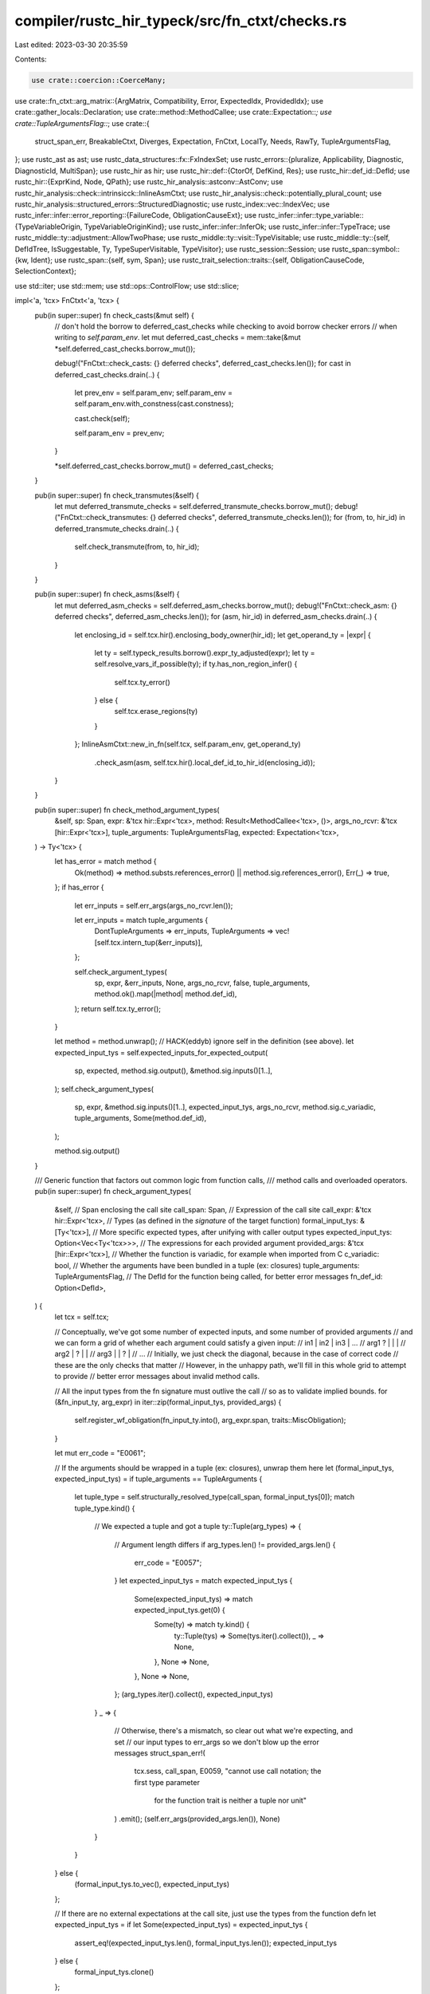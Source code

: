 compiler/rustc_hir_typeck/src/fn_ctxt/checks.rs
===============================================

Last edited: 2023-03-30 20:35:59

Contents:

.. code-block:: rs

    use crate::coercion::CoerceMany;
use crate::fn_ctxt::arg_matrix::{ArgMatrix, Compatibility, Error, ExpectedIdx, ProvidedIdx};
use crate::gather_locals::Declaration;
use crate::method::MethodCallee;
use crate::Expectation::*;
use crate::TupleArgumentsFlag::*;
use crate::{
    struct_span_err, BreakableCtxt, Diverges, Expectation, FnCtxt, LocalTy, Needs, RawTy,
    TupleArgumentsFlag,
};
use rustc_ast as ast;
use rustc_data_structures::fx::FxIndexSet;
use rustc_errors::{pluralize, Applicability, Diagnostic, DiagnosticId, MultiSpan};
use rustc_hir as hir;
use rustc_hir::def::{CtorOf, DefKind, Res};
use rustc_hir::def_id::DefId;
use rustc_hir::{ExprKind, Node, QPath};
use rustc_hir_analysis::astconv::AstConv;
use rustc_hir_analysis::check::intrinsicck::InlineAsmCtxt;
use rustc_hir_analysis::check::potentially_plural_count;
use rustc_hir_analysis::structured_errors::StructuredDiagnostic;
use rustc_index::vec::IndexVec;
use rustc_infer::infer::error_reporting::{FailureCode, ObligationCauseExt};
use rustc_infer::infer::type_variable::{TypeVariableOrigin, TypeVariableOriginKind};
use rustc_infer::infer::InferOk;
use rustc_infer::infer::TypeTrace;
use rustc_middle::ty::adjustment::AllowTwoPhase;
use rustc_middle::ty::visit::TypeVisitable;
use rustc_middle::ty::{self, DefIdTree, IsSuggestable, Ty, TypeSuperVisitable, TypeVisitor};
use rustc_session::Session;
use rustc_span::symbol::{kw, Ident};
use rustc_span::{self, sym, Span};
use rustc_trait_selection::traits::{self, ObligationCauseCode, SelectionContext};

use std::iter;
use std::mem;
use std::ops::ControlFlow;
use std::slice;

impl<'a, 'tcx> FnCtxt<'a, 'tcx> {
    pub(in super::super) fn check_casts(&mut self) {
        // don't hold the borrow to deferred_cast_checks while checking to avoid borrow checker errors
        // when writing to `self.param_env`.
        let mut deferred_cast_checks = mem::take(&mut *self.deferred_cast_checks.borrow_mut());

        debug!("FnCtxt::check_casts: {} deferred checks", deferred_cast_checks.len());
        for cast in deferred_cast_checks.drain(..) {
            let prev_env = self.param_env;
            self.param_env = self.param_env.with_constness(cast.constness);

            cast.check(self);

            self.param_env = prev_env;
        }

        *self.deferred_cast_checks.borrow_mut() = deferred_cast_checks;
    }

    pub(in super::super) fn check_transmutes(&self) {
        let mut deferred_transmute_checks = self.deferred_transmute_checks.borrow_mut();
        debug!("FnCtxt::check_transmutes: {} deferred checks", deferred_transmute_checks.len());
        for (from, to, hir_id) in deferred_transmute_checks.drain(..) {
            self.check_transmute(from, to, hir_id);
        }
    }

    pub(in super::super) fn check_asms(&self) {
        let mut deferred_asm_checks = self.deferred_asm_checks.borrow_mut();
        debug!("FnCtxt::check_asm: {} deferred checks", deferred_asm_checks.len());
        for (asm, hir_id) in deferred_asm_checks.drain(..) {
            let enclosing_id = self.tcx.hir().enclosing_body_owner(hir_id);
            let get_operand_ty = |expr| {
                let ty = self.typeck_results.borrow().expr_ty_adjusted(expr);
                let ty = self.resolve_vars_if_possible(ty);
                if ty.has_non_region_infer() {
                    self.tcx.ty_error()
                } else {
                    self.tcx.erase_regions(ty)
                }
            };
            InlineAsmCtxt::new_in_fn(self.tcx, self.param_env, get_operand_ty)
                .check_asm(asm, self.tcx.hir().local_def_id_to_hir_id(enclosing_id));
        }
    }

    pub(in super::super) fn check_method_argument_types(
        &self,
        sp: Span,
        expr: &'tcx hir::Expr<'tcx>,
        method: Result<MethodCallee<'tcx>, ()>,
        args_no_rcvr: &'tcx [hir::Expr<'tcx>],
        tuple_arguments: TupleArgumentsFlag,
        expected: Expectation<'tcx>,
    ) -> Ty<'tcx> {
        let has_error = match method {
            Ok(method) => method.substs.references_error() || method.sig.references_error(),
            Err(_) => true,
        };
        if has_error {
            let err_inputs = self.err_args(args_no_rcvr.len());

            let err_inputs = match tuple_arguments {
                DontTupleArguments => err_inputs,
                TupleArguments => vec![self.tcx.intern_tup(&err_inputs)],
            };

            self.check_argument_types(
                sp,
                expr,
                &err_inputs,
                None,
                args_no_rcvr,
                false,
                tuple_arguments,
                method.ok().map(|method| method.def_id),
            );
            return self.tcx.ty_error();
        }

        let method = method.unwrap();
        // HACK(eddyb) ignore self in the definition (see above).
        let expected_input_tys = self.expected_inputs_for_expected_output(
            sp,
            expected,
            method.sig.output(),
            &method.sig.inputs()[1..],
        );
        self.check_argument_types(
            sp,
            expr,
            &method.sig.inputs()[1..],
            expected_input_tys,
            args_no_rcvr,
            method.sig.c_variadic,
            tuple_arguments,
            Some(method.def_id),
        );

        method.sig.output()
    }

    /// Generic function that factors out common logic from function calls,
    /// method calls and overloaded operators.
    pub(in super::super) fn check_argument_types(
        &self,
        // Span enclosing the call site
        call_span: Span,
        // Expression of the call site
        call_expr: &'tcx hir::Expr<'tcx>,
        // Types (as defined in the *signature* of the target function)
        formal_input_tys: &[Ty<'tcx>],
        // More specific expected types, after unifying with caller output types
        expected_input_tys: Option<Vec<Ty<'tcx>>>,
        // The expressions for each provided argument
        provided_args: &'tcx [hir::Expr<'tcx>],
        // Whether the function is variadic, for example when imported from C
        c_variadic: bool,
        // Whether the arguments have been bundled in a tuple (ex: closures)
        tuple_arguments: TupleArgumentsFlag,
        // The DefId for the function being called, for better error messages
        fn_def_id: Option<DefId>,
    ) {
        let tcx = self.tcx;

        // Conceptually, we've got some number of expected inputs, and some number of provided arguments
        // and we can form a grid of whether each argument could satisfy a given input:
        //      in1 | in2 | in3 | ...
        // arg1  ?  |     |     |
        // arg2     |  ?  |     |
        // arg3     |     |  ?  |
        // ...
        // Initially, we just check the diagonal, because in the case of correct code
        // these are the only checks that matter
        // However, in the unhappy path, we'll fill in this whole grid to attempt to provide
        // better error messages about invalid method calls.

        // All the input types from the fn signature must outlive the call
        // so as to validate implied bounds.
        for (&fn_input_ty, arg_expr) in iter::zip(formal_input_tys, provided_args) {
            self.register_wf_obligation(fn_input_ty.into(), arg_expr.span, traits::MiscObligation);
        }

        let mut err_code = "E0061";

        // If the arguments should be wrapped in a tuple (ex: closures), unwrap them here
        let (formal_input_tys, expected_input_tys) = if tuple_arguments == TupleArguments {
            let tuple_type = self.structurally_resolved_type(call_span, formal_input_tys[0]);
            match tuple_type.kind() {
                // We expected a tuple and got a tuple
                ty::Tuple(arg_types) => {
                    // Argument length differs
                    if arg_types.len() != provided_args.len() {
                        err_code = "E0057";
                    }
                    let expected_input_tys = match expected_input_tys {
                        Some(expected_input_tys) => match expected_input_tys.get(0) {
                            Some(ty) => match ty.kind() {
                                ty::Tuple(tys) => Some(tys.iter().collect()),
                                _ => None,
                            },
                            None => None,
                        },
                        None => None,
                    };
                    (arg_types.iter().collect(), expected_input_tys)
                }
                _ => {
                    // Otherwise, there's a mismatch, so clear out what we're expecting, and set
                    // our input types to err_args so we don't blow up the error messages
                    struct_span_err!(
                        tcx.sess,
                        call_span,
                        E0059,
                        "cannot use call notation; the first type parameter \
                         for the function trait is neither a tuple nor unit"
                    )
                    .emit();
                    (self.err_args(provided_args.len()), None)
                }
            }
        } else {
            (formal_input_tys.to_vec(), expected_input_tys)
        };

        // If there are no external expectations at the call site, just use the types from the function defn
        let expected_input_tys = if let Some(expected_input_tys) = expected_input_tys {
            assert_eq!(expected_input_tys.len(), formal_input_tys.len());
            expected_input_tys
        } else {
            formal_input_tys.clone()
        };

        let minimum_input_count = expected_input_tys.len();
        let provided_arg_count = provided_args.len();

        let is_const_eval_select = matches!(fn_def_id, Some(def_id) if
            self.tcx.def_kind(def_id) == hir::def::DefKind::Fn
            && self.tcx.is_intrinsic(def_id)
            && self.tcx.item_name(def_id) == sym::const_eval_select);

        // We introduce a helper function to demand that a given argument satisfy a given input
        // This is more complicated than just checking type equality, as arguments could be coerced
        // This version writes those types back so further type checking uses the narrowed types
        let demand_compatible = |idx| {
            let formal_input_ty: Ty<'tcx> = formal_input_tys[idx];
            let expected_input_ty: Ty<'tcx> = expected_input_tys[idx];
            let provided_arg = &provided_args[idx];

            debug!("checking argument {}: {:?} = {:?}", idx, provided_arg, formal_input_ty);

            // We're on the happy path here, so we'll do a more involved check and write back types
            // To check compatibility, we'll do 3 things:
            // 1. Unify the provided argument with the expected type
            let expectation = Expectation::rvalue_hint(self, expected_input_ty);

            let checked_ty = self.check_expr_with_expectation(provided_arg, expectation);

            // 2. Coerce to the most detailed type that could be coerced
            //    to, which is `expected_ty` if `rvalue_hint` returns an
            //    `ExpectHasType(expected_ty)`, or the `formal_ty` otherwise.
            let coerced_ty = expectation.only_has_type(self).unwrap_or(formal_input_ty);

            // Cause selection errors caused by resolving a single argument to point at the
            // argument and not the call. This lets us customize the span pointed to in the
            // fulfillment error to be more accurate.
            let coerced_ty = self.resolve_vars_with_obligations(coerced_ty);

            let coerce_error = self
                .try_coerce(provided_arg, checked_ty, coerced_ty, AllowTwoPhase::Yes, None)
                .err();

            if coerce_error.is_some() {
                return Compatibility::Incompatible(coerce_error);
            }

            // Check that second and third argument of `const_eval_select` must be `FnDef`, and additionally that
            // the second argument must be `const fn`. The first argument must be a tuple, but this is already expressed
            // in the function signature (`F: FnOnce<ARG>`), so I did not bother to add another check here.
            //
            // This check is here because there is currently no way to express a trait bound for `FnDef` types only.
            if is_const_eval_select && (1..=2).contains(&idx) {
                if let ty::FnDef(def_id, _) = checked_ty.kind() {
                    if idx == 1 && !self.tcx.is_const_fn_raw(*def_id) {
                        self.tcx
                            .sess
                            .struct_span_err(provided_arg.span, "this argument must be a `const fn`")
                            .help("consult the documentation on `const_eval_select` for more information")
                            .emit();
                    }
                } else {
                    self.tcx
                        .sess
                        .struct_span_err(provided_arg.span, "this argument must be a function item")
                        .note(format!("expected a function item, found {checked_ty}"))
                        .help(
                            "consult the documentation on `const_eval_select` for more information",
                        )
                        .emit();
                }
            }

            // 3. Check if the formal type is a supertype of the checked one
            //    and register any such obligations for future type checks
            let supertype_error = self
                .at(&self.misc(provided_arg.span), self.param_env)
                .sup(formal_input_ty, coerced_ty);
            let subtyping_error = match supertype_error {
                Ok(InferOk { obligations, value: () }) => {
                    self.register_predicates(obligations);
                    None
                }
                Err(err) => Some(err),
            };

            // If neither check failed, the types are compatible
            match subtyping_error {
                None => Compatibility::Compatible,
                Some(_) => Compatibility::Incompatible(subtyping_error),
            }
        };

        // To start, we only care "along the diagonal", where we expect every
        // provided arg to be in the right spot
        let mut compatibility_diagonal =
            vec![Compatibility::Incompatible(None); provided_args.len()];

        // Keep track of whether we *could possibly* be satisfied, i.e. whether we're on the happy path
        // if the wrong number of arguments were supplied, we CAN'T be satisfied,
        // and if we're c_variadic, the supplied arguments must be >= the minimum count from the function
        // otherwise, they need to be identical, because rust doesn't currently support variadic functions
        let mut call_appears_satisfied = if c_variadic {
            provided_arg_count >= minimum_input_count
        } else {
            provided_arg_count == minimum_input_count
        };

        // Check the arguments.
        // We do this in a pretty awful way: first we type-check any arguments
        // that are not closures, then we type-check the closures. This is so
        // that we have more information about the types of arguments when we
        // type-check the functions. This isn't really the right way to do this.
        for check_closures in [false, true] {
            // More awful hacks: before we check argument types, try to do
            // an "opportunistic" trait resolution of any trait bounds on
            // the call. This helps coercions.
            if check_closures {
                self.select_obligations_where_possible(|_| {})
            }

            // Check each argument, to satisfy the input it was provided for
            // Visually, we're traveling down the diagonal of the compatibility matrix
            for (idx, arg) in provided_args.iter().enumerate() {
                // Warn only for the first loop (the "no closures" one).
                // Closure arguments themselves can't be diverging, but
                // a previous argument can, e.g., `foo(panic!(), || {})`.
                if !check_closures {
                    self.warn_if_unreachable(arg.hir_id, arg.span, "expression");
                }

                // For C-variadic functions, we don't have a declared type for all of
                // the arguments hence we only do our usual type checking with
                // the arguments who's types we do know. However, we *can* check
                // for unreachable expressions (see above).
                // FIXME: unreachable warning current isn't emitted
                if idx >= minimum_input_count {
                    continue;
                }

                let is_closure = matches!(arg.kind, ExprKind::Closure { .. });
                if is_closure != check_closures {
                    continue;
                }

                let compatible = demand_compatible(idx);
                let is_compatible = matches!(compatible, Compatibility::Compatible);
                compatibility_diagonal[idx] = compatible;

                if !is_compatible {
                    call_appears_satisfied = false;
                }
            }
        }

        if c_variadic && provided_arg_count < minimum_input_count {
            err_code = "E0060";
        }

        for arg in provided_args.iter().skip(minimum_input_count) {
            // Make sure we've checked this expr at least once.
            let arg_ty = self.check_expr(&arg);

            // If the function is c-style variadic, we skipped a bunch of arguments
            // so we need to check those, and write out the types
            // Ideally this would be folded into the above, for uniform style
            // but c-variadic is already a corner case
            if c_variadic {
                fn variadic_error<'tcx>(
                    sess: &'tcx Session,
                    span: Span,
                    ty: Ty<'tcx>,
                    cast_ty: &str,
                ) {
                    use rustc_hir_analysis::structured_errors::MissingCastForVariadicArg;

                    MissingCastForVariadicArg { sess, span, ty, cast_ty }.diagnostic().emit();
                }

                // There are a few types which get autopromoted when passed via varargs
                // in C but we just error out instead and require explicit casts.
                let arg_ty = self.structurally_resolved_type(arg.span, arg_ty);
                match arg_ty.kind() {
                    ty::Float(ty::FloatTy::F32) => {
                        variadic_error(tcx.sess, arg.span, arg_ty, "c_double");
                    }
                    ty::Int(ty::IntTy::I8 | ty::IntTy::I16) | ty::Bool => {
                        variadic_error(tcx.sess, arg.span, arg_ty, "c_int");
                    }
                    ty::Uint(ty::UintTy::U8 | ty::UintTy::U16) => {
                        variadic_error(tcx.sess, arg.span, arg_ty, "c_uint");
                    }
                    ty::FnDef(..) => {
                        let ptr_ty = self.tcx.mk_fn_ptr(arg_ty.fn_sig(self.tcx));
                        let ptr_ty = self.resolve_vars_if_possible(ptr_ty);
                        variadic_error(tcx.sess, arg.span, arg_ty, &ptr_ty.to_string());
                    }
                    _ => {}
                }
            }
        }

        if !call_appears_satisfied {
            let compatibility_diagonal = IndexVec::from_raw(compatibility_diagonal);
            let provided_args = IndexVec::from_iter(provided_args.iter().take(if c_variadic {
                minimum_input_count
            } else {
                provided_arg_count
            }));
            debug_assert_eq!(
                formal_input_tys.len(),
                expected_input_tys.len(),
                "expected formal_input_tys to be the same size as expected_input_tys"
            );
            let formal_and_expected_inputs = IndexVec::from_iter(
                formal_input_tys
                    .iter()
                    .copied()
                    .zip(expected_input_tys.iter().copied())
                    .map(|vars| self.resolve_vars_if_possible(vars)),
            );

            self.report_arg_errors(
                compatibility_diagonal,
                formal_and_expected_inputs,
                provided_args,
                c_variadic,
                err_code,
                fn_def_id,
                call_span,
                call_expr,
            );
        }
    }

    fn report_arg_errors(
        &self,
        compatibility_diagonal: IndexVec<ProvidedIdx, Compatibility<'tcx>>,
        formal_and_expected_inputs: IndexVec<ExpectedIdx, (Ty<'tcx>, Ty<'tcx>)>,
        provided_args: IndexVec<ProvidedIdx, &'tcx hir::Expr<'tcx>>,
        c_variadic: bool,
        err_code: &str,
        fn_def_id: Option<DefId>,
        call_span: Span,
        call_expr: &hir::Expr<'tcx>,
    ) {
        // Next, let's construct the error
        let (error_span, full_call_span, call_name, is_method) = match &call_expr.kind {
            hir::ExprKind::Call(
                hir::Expr { hir_id, span, kind: hir::ExprKind::Path(qpath), .. },
                _,
            ) => {
                if let Res::Def(DefKind::Ctor(of, _), _) =
                    self.typeck_results.borrow().qpath_res(qpath, *hir_id)
                {
                    let name = match of {
                        CtorOf::Struct => "struct",
                        CtorOf::Variant => "enum variant",
                    };
                    (call_span, *span, name, false)
                } else {
                    (call_span, *span, "function", false)
                }
            }
            hir::ExprKind::Call(hir::Expr { span, .. }, _) => (call_span, *span, "function", false),
            hir::ExprKind::MethodCall(path_segment, _, _, span) => {
                let ident_span = path_segment.ident.span;
                let ident_span = if let Some(args) = path_segment.args {
                    ident_span.with_hi(args.span_ext.hi())
                } else {
                    ident_span
                };
                (*span, ident_span, "method", true)
            }
            k => span_bug!(call_span, "checking argument types on a non-call: `{:?}`", k),
        };
        let args_span = error_span.trim_start(full_call_span).unwrap_or(error_span);

        // Don't print if it has error types or is just plain `_`
        fn has_error_or_infer<'tcx>(tys: impl IntoIterator<Item = Ty<'tcx>>) -> bool {
            tys.into_iter().any(|ty| ty.references_error() || ty.is_ty_var())
        }

        let tcx = self.tcx;
        // FIXME: taint after emitting errors and pass through an `ErrorGuaranteed`
        self.set_tainted_by_errors(
            tcx.sess.delay_span_bug(call_span, "no errors reported for args"),
        );

        // Get the argument span in the context of the call span so that
        // suggestions and labels are (more) correct when an arg is a
        // macro invocation.
        let normalize_span = |span: Span| -> Span {
            let normalized_span = span.find_ancestor_inside(error_span).unwrap_or(span);
            // Sometimes macros mess up the spans, so do not normalize the
            // arg span to equal the error span, because that's less useful
            // than pointing out the arg expr in the wrong context.
            if normalized_span.source_equal(error_span) { span } else { normalized_span }
        };

        // Precompute the provided types and spans, since that's all we typically need for below
        let provided_arg_tys: IndexVec<ProvidedIdx, (Ty<'tcx>, Span)> = provided_args
            .iter()
            .map(|expr| {
                let ty = self
                    .typeck_results
                    .borrow()
                    .expr_ty_adjusted_opt(*expr)
                    .unwrap_or_else(|| tcx.ty_error());
                (self.resolve_vars_if_possible(ty), normalize_span(expr.span))
            })
            .collect();
        let callee_expr = match &call_expr.peel_blocks().kind {
            hir::ExprKind::Call(callee, _) => Some(*callee),
            hir::ExprKind::MethodCall(_, receiver, ..) => {
                if let Some((DefKind::AssocFn, def_id)) =
                    self.typeck_results.borrow().type_dependent_def(call_expr.hir_id)
                    && let Some(assoc) = tcx.opt_associated_item(def_id)
                    && assoc.fn_has_self_parameter
                {
                    Some(*receiver)
                } else {
                    None
                }
            }
            _ => None,
        };
        let callee_ty = callee_expr
            .and_then(|callee_expr| self.typeck_results.borrow().expr_ty_adjusted_opt(callee_expr));

        // A "softer" version of the `demand_compatible`, which checks types without persisting them,
        // and treats error types differently
        // This will allow us to "probe" for other argument orders that would likely have been correct
        let check_compatible = |provided_idx: ProvidedIdx, expected_idx: ExpectedIdx| {
            if provided_idx.as_usize() == expected_idx.as_usize() {
                return compatibility_diagonal[provided_idx].clone();
            }

            let (formal_input_ty, expected_input_ty) = formal_and_expected_inputs[expected_idx];
            // If either is an error type, we defy the usual convention and consider them to *not* be
            // coercible. This prevents our error message heuristic from trying to pass errors into
            // every argument.
            if (formal_input_ty, expected_input_ty).references_error() {
                return Compatibility::Incompatible(None);
            }

            let (arg_ty, arg_span) = provided_arg_tys[provided_idx];

            let expectation = Expectation::rvalue_hint(self, expected_input_ty);
            let coerced_ty = expectation.only_has_type(self).unwrap_or(formal_input_ty);
            let can_coerce = self.can_coerce(arg_ty, coerced_ty);
            if !can_coerce {
                return Compatibility::Incompatible(Some(ty::error::TypeError::Sorts(
                    ty::error::ExpectedFound::new(true, coerced_ty, arg_ty),
                )));
            }

            // Using probe here, since we don't want this subtyping to affect inference.
            let subtyping_error = self.probe(|_| {
                self.at(&self.misc(arg_span), self.param_env).sup(formal_input_ty, coerced_ty).err()
            });

            // Same as above: if either the coerce type or the checked type is an error type,
            // consider them *not* compatible.
            let references_error = (coerced_ty, arg_ty).references_error();
            match (references_error, subtyping_error) {
                (false, None) => Compatibility::Compatible,
                (_, subtyping_error) => Compatibility::Incompatible(subtyping_error),
            }
        };

        let mk_trace = |span, (formal_ty, expected_ty), provided_ty| {
            let mismatched_ty = if expected_ty == provided_ty {
                // If expected == provided, then we must have failed to sup
                // the formal type. Avoid printing out "expected Ty, found Ty"
                // in that case.
                formal_ty
            } else {
                expected_ty
            };
            TypeTrace::types(&self.misc(span), true, mismatched_ty, provided_ty)
        };

        // The algorithm here is inspired by levenshtein distance and longest common subsequence.
        // We'll try to detect 4 different types of mistakes:
        // - An extra parameter has been provided that doesn't satisfy *any* of the other inputs
        // - An input is missing, which isn't satisfied by *any* of the other arguments
        // - Some number of arguments have been provided in the wrong order
        // - A type is straight up invalid

        // First, let's find the errors
        let (mut errors, matched_inputs) =
            ArgMatrix::new(provided_args.len(), formal_and_expected_inputs.len(), check_compatible)
                .find_errors();

        // First, check if we just need to wrap some arguments in a tuple.
        if let Some((mismatch_idx, terr)) =
            compatibility_diagonal.iter().enumerate().find_map(|(i, c)| {
                if let Compatibility::Incompatible(Some(terr)) = c {
                    Some((i, *terr))
                } else {
                    None
                }
            })
        {
            // Is the first bad expected argument a tuple?
            // Do we have as many extra provided arguments as the tuple's length?
            // If so, we might have just forgotten to wrap some args in a tuple.
            if let Some(ty::Tuple(tys)) =
                formal_and_expected_inputs.get(mismatch_idx.into()).map(|tys| tys.1.kind())
                // If the tuple is unit, we're not actually wrapping any arguments.
                && !tys.is_empty()
                && provided_arg_tys.len() == formal_and_expected_inputs.len() - 1 + tys.len()
            {
                // Wrap up the N provided arguments starting at this position in a tuple.
                let provided_as_tuple = tcx.mk_tup(
                    provided_arg_tys.iter().map(|(ty, _)| *ty).skip(mismatch_idx).take(tys.len()),
                );

                let mut satisfied = true;
                // Check if the newly wrapped tuple + rest of the arguments are compatible.
                for ((_, expected_ty), provided_ty) in std::iter::zip(
                    formal_and_expected_inputs.iter().skip(mismatch_idx),
                    [provided_as_tuple].into_iter().chain(
                        provided_arg_tys.iter().map(|(ty, _)| *ty).skip(mismatch_idx + tys.len()),
                    ),
                ) {
                    if !self.can_coerce(provided_ty, *expected_ty) {
                        satisfied = false;
                        break;
                    }
                }

                // If they're compatible, suggest wrapping in an arg, and we're done!
                // Take some care with spans, so we don't suggest wrapping a macro's
                // innards in parenthesis, for example.
                if satisfied
                    && let Some((_, lo)) =
                        provided_arg_tys.get(ProvidedIdx::from_usize(mismatch_idx))
                    && let Some((_, hi)) =
                        provided_arg_tys.get(ProvidedIdx::from_usize(mismatch_idx + tys.len() - 1))
                {
                    let mut err;
                    if tys.len() == 1 {
                        // A tuple wrap suggestion actually occurs within,
                        // so don't do anything special here.
                        err = self.err_ctxt().report_and_explain_type_error(
                            mk_trace(
                                *lo,
                                formal_and_expected_inputs[mismatch_idx.into()],
                                provided_arg_tys[mismatch_idx.into()].0,
                            ),
                            terr,
                        );
                        err.span_label(
                            full_call_span,
                            format!("arguments to this {} are incorrect", call_name),
                        );
                    } else {
                        err = tcx.sess.struct_span_err_with_code(
                            full_call_span,
                            &format!(
                                "{call_name} takes {}{} but {} {} supplied",
                                if c_variadic { "at least " } else { "" },
                                potentially_plural_count(
                                    formal_and_expected_inputs.len(),
                                    "argument"
                                ),
                                potentially_plural_count(provided_args.len(), "argument"),
                                pluralize!("was", provided_args.len())
                            ),
                            DiagnosticId::Error(err_code.to_owned()),
                        );
                        err.multipart_suggestion_verbose(
                            "wrap these arguments in parentheses to construct a tuple",
                            vec![
                                (lo.shrink_to_lo(), "(".to_string()),
                                (hi.shrink_to_hi(), ")".to_string()),
                            ],
                            Applicability::MachineApplicable,
                        );
                    };
                    self.label_fn_like(
                        &mut err,
                        fn_def_id,
                        callee_ty,
                        Some(mismatch_idx),
                        is_method,
                    );
                    err.emit();
                    return;
                }
            }
        }

        // Okay, so here's where it gets complicated in regards to what errors
        // we emit and how.
        // There are 3 different "types" of errors we might encounter.
        //   1) Missing/extra/swapped arguments
        //   2) Valid but incorrect arguments
        //   3) Invalid arguments
        //      - Currently I think this only comes up with `CyclicTy`
        //
        // We first need to go through, remove those from (3) and emit those
        // as their own error, particularly since they're error code and
        // message is special. From what I can tell, we *must* emit these
        // here (vs somewhere prior to this function) since the arguments
        // become invalid *because* of how they get used in the function.
        // It is what it is.

        if errors.is_empty() {
            if cfg!(debug_assertions) {
                span_bug!(error_span, "expected errors from argument matrix");
            } else {
                tcx.sess
                    .struct_span_err(
                        error_span,
                        "argument type mismatch was detected, \
                        but rustc had trouble determining where",
                    )
                    .note(
                        "we would appreciate a bug report: \
                        https://github.com/rust-lang/rust/issues/new",
                    )
                    .emit();
            }
            return;
        }

        errors.drain_filter(|error| {
                let Error::Invalid(provided_idx, expected_idx, Compatibility::Incompatible(Some(e))) = error else { return false };
                let (provided_ty, provided_span) = provided_arg_tys[*provided_idx];
                let trace = mk_trace(provided_span, formal_and_expected_inputs[*expected_idx], provided_ty);
                if !matches!(trace.cause.as_failure_code(*e), FailureCode::Error0308(_)) {
                    self.err_ctxt().report_and_explain_type_error(trace, *e).emit();
                    return true;
                }
                false
            });

        // We're done if we found errors, but we already emitted them.
        if errors.is_empty() {
            return;
        }

        // Okay, now that we've emitted the special errors separately, we
        // are only left missing/extra/swapped and mismatched arguments, both
        // can be collated pretty easily if needed.

        // Next special case: if there is only one "Incompatible" error, just emit that
        if let [
            Error::Invalid(provided_idx, expected_idx, Compatibility::Incompatible(Some(err))),
        ] = &errors[..]
        {
            let (formal_ty, expected_ty) = formal_and_expected_inputs[*expected_idx];
            let (provided_ty, provided_arg_span) = provided_arg_tys[*provided_idx];
            let trace = mk_trace(provided_arg_span, (formal_ty, expected_ty), provided_ty);
            let mut err = self.err_ctxt().report_and_explain_type_error(trace, *err);
            self.emit_coerce_suggestions(
                &mut err,
                &provided_args[*provided_idx],
                provided_ty,
                Expectation::rvalue_hint(self, expected_ty)
                    .only_has_type(self)
                    .unwrap_or(formal_ty),
                None,
                None,
            );
            err.span_label(
                full_call_span,
                format!("arguments to this {} are incorrect", call_name),
            );
            // Call out where the function is defined
            self.label_fn_like(
                &mut err,
                fn_def_id,
                callee_ty,
                Some(expected_idx.as_usize()),
                is_method,
            );
            err.emit();
            return;
        }

        let mut err = if formal_and_expected_inputs.len() == provided_args.len() {
            struct_span_err!(
                tcx.sess,
                full_call_span,
                E0308,
                "arguments to this {} are incorrect",
                call_name,
            )
        } else {
            tcx.sess.struct_span_err_with_code(
                full_call_span,
                &format!(
                    "this {} takes {}{} but {} {} supplied",
                    call_name,
                    if c_variadic { "at least " } else { "" },
                    potentially_plural_count(formal_and_expected_inputs.len(), "argument"),
                    potentially_plural_count(provided_args.len(), "argument"),
                    pluralize!("was", provided_args.len())
                ),
                DiagnosticId::Error(err_code.to_owned()),
            )
        };

        // As we encounter issues, keep track of what we want to provide for the suggestion
        let mut labels = vec![];
        // If there is a single error, we give a specific suggestion; otherwise, we change to
        // "did you mean" with the suggested function call
        enum SuggestionText {
            None,
            Provide(bool),
            Remove(bool),
            Swap,
            Reorder,
            DidYouMean,
        }
        let mut suggestion_text = SuggestionText::None;

        let mut errors = errors.into_iter().peekable();
        while let Some(error) = errors.next() {
            match error {
                Error::Invalid(provided_idx, expected_idx, compatibility) => {
                    let (formal_ty, expected_ty) = formal_and_expected_inputs[expected_idx];
                    let (provided_ty, provided_span) = provided_arg_tys[provided_idx];
                    if let Compatibility::Incompatible(error) = compatibility {
                        let trace = mk_trace(provided_span, (formal_ty, expected_ty), provided_ty);
                        if let Some(e) = error {
                            self.err_ctxt().note_type_err(
                                &mut err,
                                &trace.cause,
                                None,
                                Some(trace.values),
                                e,
                                false,
                                true,
                            );
                        }
                    }

                    self.emit_coerce_suggestions(
                        &mut err,
                        &provided_args[provided_idx],
                        provided_ty,
                        Expectation::rvalue_hint(self, expected_ty)
                            .only_has_type(self)
                            .unwrap_or(formal_ty),
                        None,
                        None,
                    );
                }
                Error::Extra(arg_idx) => {
                    let (provided_ty, provided_span) = provided_arg_tys[arg_idx];
                    let provided_ty_name = if !has_error_or_infer([provided_ty]) {
                        // FIXME: not suggestable, use something else
                        format!(" of type `{}`", provided_ty)
                    } else {
                        "".to_string()
                    };
                    labels
                        .push((provided_span, format!("argument{} unexpected", provided_ty_name)));
                    suggestion_text = match suggestion_text {
                        SuggestionText::None => SuggestionText::Remove(false),
                        SuggestionText::Remove(_) => SuggestionText::Remove(true),
                        _ => SuggestionText::DidYouMean,
                    };
                }
                Error::Missing(expected_idx) => {
                    // If there are multiple missing arguments adjacent to each other,
                    // then we can provide a single error.

                    let mut missing_idxs = vec![expected_idx];
                    while let Some(e) = errors.next_if(|e| {
                        matches!(e, Error::Missing(next_expected_idx)
                            if *next_expected_idx == *missing_idxs.last().unwrap() + 1)
                    }) {
                        match e {
                            Error::Missing(expected_idx) => missing_idxs.push(expected_idx),
                            _ => unreachable!(),
                        }
                    }

                    // NOTE: Because we might be re-arranging arguments, might have extra
                    // arguments, etc. it's hard to *really* know where we should provide
                    // this error label, so as a heuristic, we point to the provided arg, or
                    // to the call if the missing inputs pass the provided args.
                    match &missing_idxs[..] {
                        &[expected_idx] => {
                            let (_, input_ty) = formal_and_expected_inputs[expected_idx];
                            let span = if let Some((_, arg_span)) =
                                provided_arg_tys.get(expected_idx.to_provided_idx())
                            {
                                *arg_span
                            } else {
                                args_span
                            };
                            let rendered = if !has_error_or_infer([input_ty]) {
                                format!(" of type `{}`", input_ty)
                            } else {
                                "".to_string()
                            };
                            labels.push((span, format!("an argument{} is missing", rendered)));
                            suggestion_text = match suggestion_text {
                                SuggestionText::None => SuggestionText::Provide(false),
                                SuggestionText::Provide(_) => SuggestionText::Provide(true),
                                _ => SuggestionText::DidYouMean,
                            };
                        }
                        &[first_idx, second_idx] => {
                            let (_, first_expected_ty) = formal_and_expected_inputs[first_idx];
                            let (_, second_expected_ty) = formal_and_expected_inputs[second_idx];
                            let span = if let (Some((_, first_span)), Some((_, second_span))) = (
                                provided_arg_tys.get(first_idx.to_provided_idx()),
                                provided_arg_tys.get(second_idx.to_provided_idx()),
                            ) {
                                first_span.to(*second_span)
                            } else {
                                args_span
                            };
                            let rendered =
                                if !has_error_or_infer([first_expected_ty, second_expected_ty]) {
                                    format!(
                                        " of type `{}` and `{}`",
                                        first_expected_ty, second_expected_ty
                                    )
                                } else {
                                    "".to_string()
                                };
                            labels.push((span, format!("two arguments{} are missing", rendered)));
                            suggestion_text = match suggestion_text {
                                SuggestionText::None | SuggestionText::Provide(_) => {
                                    SuggestionText::Provide(true)
                                }
                                _ => SuggestionText::DidYouMean,
                            };
                        }
                        &[first_idx, second_idx, third_idx] => {
                            let (_, first_expected_ty) = formal_and_expected_inputs[first_idx];
                            let (_, second_expected_ty) = formal_and_expected_inputs[second_idx];
                            let (_, third_expected_ty) = formal_and_expected_inputs[third_idx];
                            let span = if let (Some((_, first_span)), Some((_, third_span))) = (
                                provided_arg_tys.get(first_idx.to_provided_idx()),
                                provided_arg_tys.get(third_idx.to_provided_idx()),
                            ) {
                                first_span.to(*third_span)
                            } else {
                                args_span
                            };
                            let rendered = if !has_error_or_infer([
                                first_expected_ty,
                                second_expected_ty,
                                third_expected_ty,
                            ]) {
                                format!(
                                    " of type `{}`, `{}`, and `{}`",
                                    first_expected_ty, second_expected_ty, third_expected_ty
                                )
                            } else {
                                "".to_string()
                            };
                            labels.push((span, format!("three arguments{} are missing", rendered)));
                            suggestion_text = match suggestion_text {
                                SuggestionText::None | SuggestionText::Provide(_) => {
                                    SuggestionText::Provide(true)
                                }
                                _ => SuggestionText::DidYouMean,
                            };
                        }
                        missing_idxs => {
                            let first_idx = *missing_idxs.first().unwrap();
                            let last_idx = *missing_idxs.last().unwrap();
                            // NOTE: Because we might be re-arranging arguments, might have extra arguments, etc.
                            // It's hard to *really* know where we should provide this error label, so this is a
                            // decent heuristic
                            let span = if let (Some((_, first_span)), Some((_, last_span))) = (
                                provided_arg_tys.get(first_idx.to_provided_idx()),
                                provided_arg_tys.get(last_idx.to_provided_idx()),
                            ) {
                                first_span.to(*last_span)
                            } else {
                                args_span
                            };
                            labels.push((span, "multiple arguments are missing".to_string()));
                            suggestion_text = match suggestion_text {
                                SuggestionText::None | SuggestionText::Provide(_) => {
                                    SuggestionText::Provide(true)
                                }
                                _ => SuggestionText::DidYouMean,
                            };
                        }
                    }
                }
                Error::Swap(
                    first_provided_idx,
                    second_provided_idx,
                    first_expected_idx,
                    second_expected_idx,
                ) => {
                    let (first_provided_ty, first_span) = provided_arg_tys[first_provided_idx];
                    let (_, first_expected_ty) = formal_and_expected_inputs[first_expected_idx];
                    let first_provided_ty_name = if !has_error_or_infer([first_provided_ty]) {
                        format!(", found `{}`", first_provided_ty)
                    } else {
                        String::new()
                    };
                    labels.push((
                        first_span,
                        format!("expected `{}`{}", first_expected_ty, first_provided_ty_name),
                    ));

                    let (second_provided_ty, second_span) = provided_arg_tys[second_provided_idx];
                    let (_, second_expected_ty) = formal_and_expected_inputs[second_expected_idx];
                    let second_provided_ty_name = if !has_error_or_infer([second_provided_ty]) {
                        format!(", found `{}`", second_provided_ty)
                    } else {
                        String::new()
                    };
                    labels.push((
                        second_span,
                        format!("expected `{}`{}", second_expected_ty, second_provided_ty_name),
                    ));

                    suggestion_text = match suggestion_text {
                        SuggestionText::None => SuggestionText::Swap,
                        _ => SuggestionText::DidYouMean,
                    };
                }
                Error::Permutation(args) => {
                    for (dst_arg, dest_input) in args {
                        let (_, expected_ty) = formal_and_expected_inputs[dst_arg];
                        let (provided_ty, provided_span) = provided_arg_tys[dest_input];
                        let provided_ty_name = if !has_error_or_infer([provided_ty]) {
                            format!(", found `{}`", provided_ty)
                        } else {
                            String::new()
                        };
                        labels.push((
                            provided_span,
                            format!("expected `{}`{}", expected_ty, provided_ty_name),
                        ));
                    }

                    suggestion_text = match suggestion_text {
                        SuggestionText::None => SuggestionText::Reorder,
                        _ => SuggestionText::DidYouMean,
                    };
                }
            }
        }

        // If we have less than 5 things to say, it would be useful to call out exactly what's wrong
        if labels.len() <= 5 {
            for (span, label) in labels {
                err.span_label(span, label);
            }
        }

        // Call out where the function is defined
        self.label_fn_like(&mut err, fn_def_id, callee_ty, None, is_method);

        // And add a suggestion block for all of the parameters
        let suggestion_text = match suggestion_text {
            SuggestionText::None => None,
            SuggestionText::Provide(plural) => {
                Some(format!("provide the argument{}", if plural { "s" } else { "" }))
            }
            SuggestionText::Remove(plural) => {
                Some(format!("remove the extra argument{}", if plural { "s" } else { "" }))
            }
            SuggestionText::Swap => Some("swap these arguments".to_string()),
            SuggestionText::Reorder => Some("reorder these arguments".to_string()),
            SuggestionText::DidYouMean => Some("did you mean".to_string()),
        };
        if let Some(suggestion_text) = suggestion_text {
            let source_map = self.sess().source_map();
            let (mut suggestion, suggestion_span) =
                if let Some(call_span) = full_call_span.find_ancestor_inside(error_span) {
                    ("(".to_string(), call_span.shrink_to_hi().to(error_span.shrink_to_hi()))
                } else {
                    (
                        format!(
                            "{}(",
                            source_map.span_to_snippet(full_call_span).unwrap_or_else(|_| {
                                fn_def_id.map_or("".to_string(), |fn_def_id| {
                                    tcx.item_name(fn_def_id).to_string()
                                })
                            })
                        ),
                        error_span,
                    )
                };
            let mut needs_comma = false;
            for (expected_idx, provided_idx) in matched_inputs.iter_enumerated() {
                if needs_comma {
                    suggestion += ", ";
                } else {
                    needs_comma = true;
                }
                let suggestion_text = if let Some(provided_idx) = provided_idx
                    && let (_, provided_span) = provided_arg_tys[*provided_idx]
                    && let Ok(arg_text) = source_map.span_to_snippet(provided_span)
                {
                    arg_text
                } else {
                    // Propose a placeholder of the correct type
                    let (_, expected_ty) = formal_and_expected_inputs[expected_idx];
                    if expected_ty.is_unit() {
                        "()".to_string()
                    } else if expected_ty.is_suggestable(tcx, false) {
                        format!("/* {} */", expected_ty)
                    } else if let Some(fn_def_id) = fn_def_id
                        && self.tcx.def_kind(fn_def_id).is_fn_like()
                        && let self_implicit = matches!(call_expr.kind, hir::ExprKind::MethodCall(..)) as usize
                        && let Some(arg) = self.tcx.fn_arg_names(fn_def_id).get(expected_idx.as_usize() + self_implicit)
                        && arg.name != kw::SelfLower
                    {
                        format!("/* {} */", arg.name)
                    } else {
                        "/* value */".to_string()
                    }
                };
                suggestion += &suggestion_text;
            }
            suggestion += ")";
            err.span_suggestion_verbose(
                suggestion_span,
                &suggestion_text,
                suggestion,
                Applicability::HasPlaceholders,
            );
        }

        err.emit();
    }

    // AST fragment checking
    pub(in super::super) fn check_lit(
        &self,
        lit: &hir::Lit,
        expected: Expectation<'tcx>,
    ) -> Ty<'tcx> {
        let tcx = self.tcx;

        match lit.node {
            ast::LitKind::Str(..) => tcx.mk_static_str(),
            ast::LitKind::ByteStr(ref v, _) => {
                tcx.mk_imm_ref(tcx.lifetimes.re_static, tcx.mk_array(tcx.types.u8, v.len() as u64))
            }
            ast::LitKind::Byte(_) => tcx.types.u8,
            ast::LitKind::Char(_) => tcx.types.char,
            ast::LitKind::Int(_, ast::LitIntType::Signed(t)) => tcx.mk_mach_int(ty::int_ty(t)),
            ast::LitKind::Int(_, ast::LitIntType::Unsigned(t)) => tcx.mk_mach_uint(ty::uint_ty(t)),
            ast::LitKind::Int(_, ast::LitIntType::Unsuffixed) => {
                let opt_ty = expected.to_option(self).and_then(|ty| match ty.kind() {
                    ty::Int(_) | ty::Uint(_) => Some(ty),
                    ty::Char => Some(tcx.types.u8),
                    ty::RawPtr(..) => Some(tcx.types.usize),
                    ty::FnDef(..) | ty::FnPtr(_) => Some(tcx.types.usize),
                    _ => None,
                });
                opt_ty.unwrap_or_else(|| self.next_int_var())
            }
            ast::LitKind::Float(_, ast::LitFloatType::Suffixed(t)) => {
                tcx.mk_mach_float(ty::float_ty(t))
            }
            ast::LitKind::Float(_, ast::LitFloatType::Unsuffixed) => {
                let opt_ty = expected.to_option(self).and_then(|ty| match ty.kind() {
                    ty::Float(_) => Some(ty),
                    _ => None,
                });
                opt_ty.unwrap_or_else(|| self.next_float_var())
            }
            ast::LitKind::Bool(_) => tcx.types.bool,
            ast::LitKind::Err => tcx.ty_error(),
        }
    }

    pub fn check_struct_path(
        &self,
        qpath: &QPath<'_>,
        hir_id: hir::HirId,
    ) -> Option<(&'tcx ty::VariantDef, Ty<'tcx>)> {
        let path_span = qpath.span();
        let (def, ty) = self.finish_resolving_struct_path(qpath, path_span, hir_id);
        let variant = match def {
            Res::Err => {
                self.set_tainted_by_errors(
                    self.tcx.sess.delay_span_bug(path_span, "`Res::Err` but no error emitted"),
                );
                return None;
            }
            Res::Def(DefKind::Variant, _) => match ty.normalized.ty_adt_def() {
                Some(adt) => {
                    Some((adt.variant_of_res(def), adt.did(), Self::user_substs_for_adt(ty)))
                }
                _ => bug!("unexpected type: {:?}", ty.normalized),
            },
            Res::Def(DefKind::Struct | DefKind::Union | DefKind::TyAlias | DefKind::AssocTy, _)
            | Res::SelfTyParam { .. }
            | Res::SelfTyAlias { .. } => match ty.normalized.ty_adt_def() {
                Some(adt) if !adt.is_enum() => {
                    Some((adt.non_enum_variant(), adt.did(), Self::user_substs_for_adt(ty)))
                }
                _ => None,
            },
            _ => bug!("unexpected definition: {:?}", def),
        };

        if let Some((variant, did, ty::UserSubsts { substs, user_self_ty })) = variant {
            debug!("check_struct_path: did={:?} substs={:?}", did, substs);

            // Register type annotation.
            self.write_user_type_annotation_from_substs(hir_id, did, substs, user_self_ty);

            // Check bounds on type arguments used in the path.
            self.add_required_obligations_for_hir(path_span, did, substs, hir_id);

            Some((variant, ty.normalized))
        } else {
            match ty.normalized.kind() {
                ty::Error(_) => {
                    // E0071 might be caused by a spelling error, which will have
                    // already caused an error message and probably a suggestion
                    // elsewhere. Refrain from emitting more unhelpful errors here
                    // (issue #88844).
                }
                _ => {
                    struct_span_err!(
                        self.tcx.sess,
                        path_span,
                        E0071,
                        "expected struct, variant or union type, found {}",
                        ty.normalized.sort_string(self.tcx)
                    )
                    .span_label(path_span, "not a struct")
                    .emit();
                }
            }
            None
        }
    }

    pub fn check_decl_initializer(
        &self,
        hir_id: hir::HirId,
        pat: &'tcx hir::Pat<'tcx>,
        init: &'tcx hir::Expr<'tcx>,
    ) -> Ty<'tcx> {
        // FIXME(tschottdorf): `contains_explicit_ref_binding()` must be removed
        // for #42640 (default match binding modes).
        //
        // See #44848.
        let ref_bindings = pat.contains_explicit_ref_binding();

        let local_ty = self.local_ty(init.span, hir_id).revealed_ty;
        if let Some(m) = ref_bindings {
            // Somewhat subtle: if we have a `ref` binding in the pattern,
            // we want to avoid introducing coercions for the RHS. This is
            // both because it helps preserve sanity and, in the case of
            // ref mut, for soundness (issue #23116). In particular, in
            // the latter case, we need to be clear that the type of the
            // referent for the reference that results is *equal to* the
            // type of the place it is referencing, and not some
            // supertype thereof.
            let init_ty = self.check_expr_with_needs(init, Needs::maybe_mut_place(m));
            self.demand_eqtype(init.span, local_ty, init_ty);
            init_ty
        } else {
            self.check_expr_coercable_to_type(init, local_ty, None)
        }
    }

    pub(in super::super) fn check_decl(&self, decl: Declaration<'tcx>) {
        // Determine and write the type which we'll check the pattern against.
        let decl_ty = self.local_ty(decl.span, decl.hir_id).decl_ty;
        self.write_ty(decl.hir_id, decl_ty);

        // Type check the initializer.
        if let Some(ref init) = decl.init {
            let init_ty = self.check_decl_initializer(decl.hir_id, decl.pat, &init);
            self.overwrite_local_ty_if_err(decl.hir_id, decl.pat, init_ty);
        }

        // Does the expected pattern type originate from an expression and what is the span?
        let (origin_expr, ty_span) = match (decl.ty, decl.init) {
            (Some(ty), _) => (false, Some(ty.span)), // Bias towards the explicit user type.
            (_, Some(init)) => {
                (true, Some(init.span.find_ancestor_inside(decl.span).unwrap_or(init.span)))
            } // No explicit type; so use the scrutinee.
            _ => (false, None), // We have `let $pat;`, so the expected type is unconstrained.
        };

        // Type check the pattern. Override if necessary to avoid knock-on errors.
        self.check_pat_top(&decl.pat, decl_ty, ty_span, origin_expr);
        let pat_ty = self.node_ty(decl.pat.hir_id);
        self.overwrite_local_ty_if_err(decl.hir_id, decl.pat, pat_ty);

        if let Some(blk) = decl.els {
            let previous_diverges = self.diverges.get();
            let else_ty = self.check_block_with_expected(blk, NoExpectation);
            let cause = self.cause(blk.span, ObligationCauseCode::LetElse);
            if let Some(mut err) =
                self.demand_eqtype_with_origin(&cause, self.tcx.types.never, else_ty)
            {
                err.emit();
            }
            self.diverges.set(previous_diverges);
        }
    }

    /// Type check a `let` statement.
    pub fn check_decl_local(&self, local: &'tcx hir::Local<'tcx>) {
        self.check_decl(local.into());
    }

    pub fn check_stmt(&self, stmt: &'tcx hir::Stmt<'tcx>, is_last: bool) {
        // Don't do all the complex logic below for `DeclItem`.
        match stmt.kind {
            hir::StmtKind::Item(..) => return,
            hir::StmtKind::Local(..) | hir::StmtKind::Expr(..) | hir::StmtKind::Semi(..) => {}
        }

        self.warn_if_unreachable(stmt.hir_id, stmt.span, "statement");

        // Hide the outer diverging and `has_errors` flags.
        let old_diverges = self.diverges.replace(Diverges::Maybe);

        match stmt.kind {
            hir::StmtKind::Local(l) => {
                self.check_decl_local(l);
            }
            // Ignore for now.
            hir::StmtKind::Item(_) => {}
            hir::StmtKind::Expr(ref expr) => {
                // Check with expected type of `()`.
                self.check_expr_has_type_or_error(&expr, self.tcx.mk_unit(), |err| {
                    if expr.can_have_side_effects() {
                        self.suggest_semicolon_at_end(expr.span, err);
                    }
                });
            }
            hir::StmtKind::Semi(ref expr) => {
                // All of this is equivalent to calling `check_expr`, but it is inlined out here
                // in order to capture the fact that this `match` is the last statement in its
                // function. This is done for better suggestions to remove the `;`.
                let expectation = match expr.kind {
                    hir::ExprKind::Match(..) if is_last => IsLast(stmt.span),
                    _ => NoExpectation,
                };
                self.check_expr_with_expectation(expr, expectation);
            }
        }

        // Combine the diverging and `has_error` flags.
        self.diverges.set(self.diverges.get() | old_diverges);
    }

    pub fn check_block_no_value(&self, blk: &'tcx hir::Block<'tcx>) {
        let unit = self.tcx.mk_unit();
        let ty = self.check_block_with_expected(blk, ExpectHasType(unit));

        // if the block produces a `!` value, that can always be
        // (effectively) coerced to unit.
        if !ty.is_never() {
            self.demand_suptype(blk.span, unit, ty);
        }
    }

    pub(in super::super) fn check_block_with_expected(
        &self,
        blk: &'tcx hir::Block<'tcx>,
        expected: Expectation<'tcx>,
    ) -> Ty<'tcx> {
        // In some cases, blocks have just one exit, but other blocks
        // can be targeted by multiple breaks. This can happen both
        // with labeled blocks as well as when we desugar
        // a `try { ... }` expression.
        //
        // Example 1:
        //
        //    'a: { if true { break 'a Err(()); } Ok(()) }
        //
        // Here we would wind up with two coercions, one from
        // `Err(())` and the other from the tail expression
        // `Ok(())`. If the tail expression is omitted, that's a
        // "forced unit" -- unless the block diverges, in which
        // case we can ignore the tail expression (e.g., `'a: {
        // break 'a 22; }` would not force the type of the block
        // to be `()`).
        let tail_expr = blk.expr.as_ref();
        let coerce_to_ty = expected.coercion_target_type(self, blk.span);
        let coerce = if blk.targeted_by_break {
            CoerceMany::new(coerce_to_ty)
        } else {
            let tail_expr: &[&hir::Expr<'_>] = match tail_expr {
                Some(e) => slice::from_ref(e),
                None => &[],
            };
            CoerceMany::with_coercion_sites(coerce_to_ty, tail_expr)
        };

        let prev_diverges = self.diverges.get();
        let ctxt = BreakableCtxt { coerce: Some(coerce), may_break: false };

        let (ctxt, ()) = self.with_breakable_ctxt(blk.hir_id, ctxt, || {
            for (pos, s) in blk.stmts.iter().enumerate() {
                self.check_stmt(s, blk.stmts.len() - 1 == pos);
            }

            // check the tail expression **without** holding the
            // `enclosing_breakables` lock below.
            let tail_expr_ty = tail_expr.map(|t| self.check_expr_with_expectation(t, expected));

            let mut enclosing_breakables = self.enclosing_breakables.borrow_mut();
            let ctxt = enclosing_breakables.find_breakable(blk.hir_id);
            let coerce = ctxt.coerce.as_mut().unwrap();
            if let Some(tail_expr_ty) = tail_expr_ty {
                let tail_expr = tail_expr.unwrap();
                let span = self.get_expr_coercion_span(tail_expr);
                let cause = self.cause(span, ObligationCauseCode::BlockTailExpression(blk.hir_id));
                let ty_for_diagnostic = coerce.merged_ty();
                // We use coerce_inner here because we want to augment the error
                // suggesting to wrap the block in square brackets if it might've
                // been mistaken array syntax
                coerce.coerce_inner(
                    self,
                    &cause,
                    Some(tail_expr),
                    tail_expr_ty,
                    Some(&mut |diag: &mut Diagnostic| {
                        self.suggest_block_to_brackets(diag, blk, tail_expr_ty, ty_for_diagnostic);
                    }),
                    false,
                );
            } else {
                // Subtle: if there is no explicit tail expression,
                // that is typically equivalent to a tail expression
                // of `()` -- except if the block diverges. In that
                // case, there is no value supplied from the tail
                // expression (assuming there are no other breaks,
                // this implies that the type of the block will be
                // `!`).
                //
                // #41425 -- label the implicit `()` as being the
                // "found type" here, rather than the "expected type".
                if !self.diverges.get().is_always() {
                    // #50009 -- Do not point at the entire fn block span, point at the return type
                    // span, as it is the cause of the requirement, and
                    // `consider_hint_about_removing_semicolon` will point at the last expression
                    // if it were a relevant part of the error. This improves usability in editors
                    // that highlight errors inline.
                    let mut sp = blk.span;
                    let mut fn_span = None;
                    if let Some((decl, ident)) = self.get_parent_fn_decl(blk.hir_id) {
                        let ret_sp = decl.output.span();
                        if let Some(block_sp) = self.parent_item_span(blk.hir_id) {
                            // HACK: on some cases (`ui/liveness/liveness-issue-2163.rs`) the
                            // output would otherwise be incorrect and even misleading. Make sure
                            // the span we're aiming at correspond to a `fn` body.
                            if block_sp == blk.span {
                                sp = ret_sp;
                                fn_span = Some(ident.span);
                            }
                        }
                    }
                    coerce.coerce_forced_unit(
                        self,
                        &self.misc(sp),
                        &mut |err| {
                            if let Some(expected_ty) = expected.only_has_type(self) {
                                if !self.consider_removing_semicolon(blk, expected_ty, err) {
                                    self.err_ctxt().consider_returning_binding(
                                        blk,
                                        expected_ty,
                                        err,
                                    );
                                }
                                if expected_ty == self.tcx.types.bool {
                                    // If this is caused by a missing `let` in a `while let`,
                                    // silence this redundant error, as we already emit E0070.

                                    // Our block must be a `assign desugar local; assignment`
                                    if let Some(hir::Node::Block(hir::Block {
                                        stmts:
                                            [
                                                hir::Stmt {
                                                    kind:
                                                        hir::StmtKind::Local(hir::Local {
                                                            source:
                                                                hir::LocalSource::AssignDesugar(_),
                                                            ..
                                                        }),
                                                    ..
                                                },
                                                hir::Stmt {
                                                    kind:
                                                        hir::StmtKind::Expr(hir::Expr {
                                                            kind: hir::ExprKind::Assign(..),
                                                            ..
                                                        }),
                                                    ..
                                                },
                                            ],
                                        ..
                                    })) = self.tcx.hir().find(blk.hir_id)
                                    {
                                        self.comes_from_while_condition(blk.hir_id, |_| {
                                            err.downgrade_to_delayed_bug();
                                        })
                                    }
                                }
                            }
                            if let Some(fn_span) = fn_span {
                                err.span_label(
                                    fn_span,
                                    "implicitly returns `()` as its body has no tail or `return` \
                                     expression",
                                );
                            }
                        },
                        false,
                    );
                }
            }
        });

        if ctxt.may_break {
            // If we can break from the block, then the block's exit is always reachable
            // (... as long as the entry is reachable) - regardless of the tail of the block.
            self.diverges.set(prev_diverges);
        }

        let ty = ctxt.coerce.unwrap().complete(self);

        self.write_ty(blk.hir_id, ty);

        ty
    }

    fn parent_item_span(&self, id: hir::HirId) -> Option<Span> {
        let node = self.tcx.hir().get_by_def_id(self.tcx.hir().get_parent_item(id).def_id);
        match node {
            Node::Item(&hir::Item { kind: hir::ItemKind::Fn(_, _, body_id), .. })
            | Node::ImplItem(&hir::ImplItem { kind: hir::ImplItemKind::Fn(_, body_id), .. }) => {
                let body = self.tcx.hir().body(body_id);
                if let ExprKind::Block(block, _) = &body.value.kind {
                    return Some(block.span);
                }
            }
            _ => {}
        }
        None
    }

    /// Given a function block's `HirId`, returns its `FnDecl` if it exists, or `None` otherwise.
    fn get_parent_fn_decl(&self, blk_id: hir::HirId) -> Option<(&'tcx hir::FnDecl<'tcx>, Ident)> {
        let parent = self.tcx.hir().get_by_def_id(self.tcx.hir().get_parent_item(blk_id).def_id);
        self.get_node_fn_decl(parent).map(|(fn_decl, ident, _)| (fn_decl, ident))
    }

    /// If `expr` is a `match` expression that has only one non-`!` arm, use that arm's tail
    /// expression's `Span`, otherwise return `expr.span`. This is done to give better errors
    /// when given code like the following:
    /// ```text
    /// if false { return 0i32; } else { 1u32 }
    /// //                               ^^^^ point at this instead of the whole `if` expression
    /// ```
    fn get_expr_coercion_span(&self, expr: &hir::Expr<'_>) -> rustc_span::Span {
        let check_in_progress = |elem: &hir::Expr<'_>| {
            self.typeck_results.borrow().node_type_opt(elem.hir_id).filter(|ty| !ty.is_never()).map(
                |_| match elem.kind {
                    // Point at the tail expression when possible.
                    hir::ExprKind::Block(block, _) => block.expr.map_or(block.span, |e| e.span),
                    _ => elem.span,
                },
            )
        };

        if let hir::ExprKind::If(_, _, Some(el)) = expr.kind {
            if let Some(rslt) = check_in_progress(el) {
                return rslt;
            }
        }

        if let hir::ExprKind::Match(_, arms, _) = expr.kind {
            let mut iter = arms.iter().filter_map(|arm| check_in_progress(arm.body));
            if let Some(span) = iter.next() {
                if iter.next().is_none() {
                    return span;
                }
            }
        }

        expr.span
    }

    fn overwrite_local_ty_if_err(
        &self,
        hir_id: hir::HirId,
        pat: &'tcx hir::Pat<'tcx>,
        ty: Ty<'tcx>,
    ) {
        if ty.references_error() {
            // Override the types everywhere with `err()` to avoid knock on errors.
            let err = self.tcx.ty_error();
            self.write_ty(hir_id, err);
            self.write_ty(pat.hir_id, err);
            let local_ty = LocalTy { decl_ty: err, revealed_ty: err };
            self.locals.borrow_mut().insert(hir_id, local_ty);
            self.locals.borrow_mut().insert(pat.hir_id, local_ty);
        }
    }

    // Finish resolving a path in a struct expression or pattern `S::A { .. }` if necessary.
    // The newly resolved definition is written into `type_dependent_defs`.
    fn finish_resolving_struct_path(
        &self,
        qpath: &QPath<'_>,
        path_span: Span,
        hir_id: hir::HirId,
    ) -> (Res, RawTy<'tcx>) {
        match *qpath {
            QPath::Resolved(ref maybe_qself, ref path) => {
                let self_ty = maybe_qself.as_ref().map(|qself| self.to_ty(qself).raw);
                let ty = self.astconv().res_to_ty(self_ty, path, true);
                (path.res, self.handle_raw_ty(path_span, ty))
            }
            QPath::TypeRelative(ref qself, ref segment) => {
                let ty = self.to_ty(qself);

                let result = self
                    .astconv()
                    .associated_path_to_ty(hir_id, path_span, ty.raw, qself, segment, true);
                let ty = result.map(|(ty, _, _)| ty).unwrap_or_else(|_| self.tcx().ty_error());
                let ty = self.handle_raw_ty(path_span, ty);
                let result = result.map(|(_, kind, def_id)| (kind, def_id));

                // Write back the new resolution.
                self.write_resolution(hir_id, result);

                (result.map_or(Res::Err, |(kind, def_id)| Res::Def(kind, def_id)), ty)
            }
            QPath::LangItem(lang_item, span, id) => {
                let (res, ty) = self.resolve_lang_item_path(lang_item, span, hir_id, id);
                (res, self.handle_raw_ty(path_span, ty))
            }
        }
    }

    /// Given a vector of fulfillment errors, try to adjust the spans of the
    /// errors to more accurately point at the cause of the failure.
    ///
    /// This applies to calls, methods, and struct expressions. This will also
    /// try to deduplicate errors that are due to the same cause but might
    /// have been created with different [`ObligationCause`][traits::ObligationCause]s.
    pub(super) fn adjust_fulfillment_errors_for_expr_obligation(
        &self,
        errors: &mut Vec<traits::FulfillmentError<'tcx>>,
    ) {
        // Store a mapping from `(Span, Predicate) -> ObligationCause`, so that
        // other errors that have the same span and predicate can also get fixed,
        // even if their `ObligationCauseCode` isn't an `Expr*Obligation` kind.
        // This is important since if we adjust one span but not the other, then
        // we will have "duplicated" the error on the UI side.
        let mut remap_cause = FxIndexSet::default();
        let mut not_adjusted = vec![];

        for error in errors {
            let before_span = error.obligation.cause.span;
            if self.adjust_fulfillment_error_for_expr_obligation(error)
                || before_span != error.obligation.cause.span
            {
                // Store both the predicate and the predicate *without constness*
                // since sometimes we instantiate and check both of these in a
                // method call, for example.
                remap_cause.insert((
                    before_span,
                    error.obligation.predicate,
                    error.obligation.cause.clone(),
                ));
                remap_cause.insert((
                    before_span,
                    error.obligation.predicate.without_const(self.tcx),
                    error.obligation.cause.clone(),
                ));
            } else {
                // If it failed to be adjusted once around, it may be adjusted
                // via the "remap cause" mapping the second time...
                not_adjusted.push(error);
            }
        }

        // Adjust any other errors that come from other cause codes, when these
        // errors are of the same predicate as one we successfully adjusted, and
        // when their spans overlap (suggesting they're due to the same root cause).
        //
        // This is because due to normalization, we often register duplicate
        // obligations with misc obligations that are basically impossible to
        // line back up with a useful ExprBindingObligation.
        for error in not_adjusted {
            for (span, predicate, cause) in &remap_cause {
                if *predicate == error.obligation.predicate
                    && span.contains(error.obligation.cause.span)
                {
                    error.obligation.cause = cause.clone();
                    continue;
                }
            }
        }
    }

    fn adjust_fulfillment_error_for_expr_obligation(
        &self,
        error: &mut traits::FulfillmentError<'tcx>,
    ) -> bool {
        let (traits::ExprItemObligation(def_id, hir_id, idx) | traits::ExprBindingObligation(def_id, _, hir_id, idx))
            = *error.obligation.cause.code().peel_derives() else { return false; };
        let hir = self.tcx.hir();
        let hir::Node::Expr(expr) = hir.get(hir_id) else { return false; };

        let Some(unsubstituted_pred) =
            self.tcx.predicates_of(def_id).instantiate_identity(self.tcx).predicates.into_iter().nth(idx)
            else { return false; };

        let generics = self.tcx.generics_of(def_id);
        let predicate_substs = match unsubstituted_pred.kind().skip_binder() {
            ty::PredicateKind::Clause(ty::Clause::Trait(pred)) => pred.trait_ref.substs,
            ty::PredicateKind::Clause(ty::Clause::Projection(pred)) => pred.projection_ty.substs,
            _ => ty::List::empty(),
        };

        let find_param_matching = |matches: &dyn Fn(&ty::ParamTy) -> bool| {
            predicate_substs.types().find_map(|ty| {
                ty.walk().find_map(|arg| {
                    if let ty::GenericArgKind::Type(ty) = arg.unpack()
                        && let ty::Param(param_ty) = ty.kind()
                        && matches(param_ty)
                    {
                        Some(arg)
                    } else {
                        None
                    }
                })
            })
        };

        // Prefer generics that are local to the fn item, since these are likely
        // to be the cause of the unsatisfied predicate.
        let mut param_to_point_at = find_param_matching(&|param_ty| {
            self.tcx.parent(generics.type_param(param_ty, self.tcx).def_id) == def_id
        });
        // Fall back to generic that isn't local to the fn item. This will come
        // from a trait or impl, for example.
        let mut fallback_param_to_point_at = find_param_matching(&|param_ty| {
            self.tcx.parent(generics.type_param(param_ty, self.tcx).def_id) != def_id
                && param_ty.name != rustc_span::symbol::kw::SelfUpper
        });
        // Finally, the `Self` parameter is possibly the reason that the predicate
        // is unsatisfied. This is less likely to be true for methods, because
        // method probe means that we already kinda check that the predicates due
        // to the `Self` type are true.
        let mut self_param_to_point_at =
            find_param_matching(&|param_ty| param_ty.name == rustc_span::symbol::kw::SelfUpper);

        // Finally, for ambiguity-related errors, we actually want to look
        // for a parameter that is the source of the inference type left
        // over in this predicate.
        if let traits::FulfillmentErrorCode::CodeAmbiguity = error.code {
            fallback_param_to_point_at = None;
            self_param_to_point_at = None;
            param_to_point_at =
                self.find_ambiguous_parameter_in(def_id, error.root_obligation.predicate);
        }

        if self.closure_span_overlaps_error(error, expr.span) {
            return false;
        }

        match &expr.kind {
            hir::ExprKind::Path(qpath) => {
                if let hir::Node::Expr(hir::Expr {
                    kind: hir::ExprKind::Call(callee, args),
                    hir_id: call_hir_id,
                    span: call_span,
                    ..
                }) = hir.get_parent(expr.hir_id)
                    && callee.hir_id == expr.hir_id
                {
                    if self.closure_span_overlaps_error(error, *call_span) {
                        return false;
                    }

                    for param in
                        [param_to_point_at, fallback_param_to_point_at, self_param_to_point_at]
                        .into_iter()
                        .flatten()
                    {
                        if self.point_at_arg_if_possible(
                                error,
                                def_id,
                                param,
                                *call_hir_id,
                                callee.span,
                                None,
                                args,
                            )
                        {
                            return true;
                        }
                    }
                }
                // Notably, we only point to params that are local to the
                // item we're checking, since those are the ones we are able
                // to look in the final `hir::PathSegment` for. Everything else
                // would require a deeper search into the `qpath` than I think
                // is worthwhile.
                if let Some(param_to_point_at) = param_to_point_at
                    && self.point_at_path_if_possible(error, def_id, param_to_point_at, qpath)
                {
                    return true;
                }
            }
            hir::ExprKind::MethodCall(segment, receiver, args, ..) => {
                for param in [param_to_point_at, fallback_param_to_point_at, self_param_to_point_at]
                    .into_iter()
                    .flatten()
                {
                    if self.point_at_arg_if_possible(
                        error,
                        def_id,
                        param,
                        hir_id,
                        segment.ident.span,
                        Some(receiver),
                        args,
                    ) {
                        return true;
                    }
                }
                if let Some(param_to_point_at) = param_to_point_at
                    && self.point_at_generic_if_possible(error, def_id, param_to_point_at, segment)
                {
                    return true;
                }
            }
            hir::ExprKind::Struct(qpath, fields, ..) => {
                if let Res::Def(DefKind::Struct | DefKind::Variant, variant_def_id) =
                    self.typeck_results.borrow().qpath_res(qpath, hir_id)
                {
                    for param in
                        [param_to_point_at, fallback_param_to_point_at, self_param_to_point_at]
                    {
                        if let Some(param) = param
                            && self.point_at_field_if_possible(
                                error,
                                def_id,
                                param,
                                variant_def_id,
                                fields,
                            )
                        {
                            return true;
                        }
                    }
                }
                if let Some(param_to_point_at) = param_to_point_at
                    && self.point_at_path_if_possible(error, def_id, param_to_point_at, qpath)
                {
                    return true;
                }
            }
            _ => {}
        }

        false
    }

    fn closure_span_overlaps_error(
        &self,
        error: &traits::FulfillmentError<'tcx>,
        span: Span,
    ) -> bool {
        if let traits::FulfillmentErrorCode::CodeSelectionError(
            traits::SelectionError::OutputTypeParameterMismatch(_, expected, _),
        ) = error.code
            && let ty::Closure(def_id, _) | ty::Generator(def_id, ..) = expected.skip_binder().self_ty().kind()
            && span.overlaps(self.tcx.def_span(*def_id))
        {
            true
        } else {
            false
        }
    }

    fn point_at_arg_if_possible(
        &self,
        error: &mut traits::FulfillmentError<'tcx>,
        def_id: DefId,
        param_to_point_at: ty::GenericArg<'tcx>,
        call_hir_id: hir::HirId,
        callee_span: Span,
        receiver: Option<&'tcx hir::Expr<'tcx>>,
        args: &'tcx [hir::Expr<'tcx>],
    ) -> bool {
        let ty = self.tcx.type_of(def_id);
        if !ty.is_fn() {
            return false;
        }
        let sig = ty.fn_sig(self.tcx).skip_binder();
        let args_referencing_param: Vec<_> = sig
            .inputs()
            .iter()
            .enumerate()
            .filter(|(_, ty)| find_param_in_ty(**ty, param_to_point_at))
            .collect();
        // If there's one field that references the given generic, great!
        if let [(idx, _)] = args_referencing_param.as_slice()
            && let Some(arg) = receiver
                .map_or(args.get(*idx), |rcvr| if *idx == 0 { Some(rcvr) } else { args.get(*idx - 1) }) {
            error.obligation.cause.span = arg.span.find_ancestor_in_same_ctxt(error.obligation.cause.span).unwrap_or(arg.span);
            error.obligation.cause.map_code(|parent_code| {
                ObligationCauseCode::FunctionArgumentObligation {
                    arg_hir_id: arg.hir_id,
                    call_hir_id,
                    parent_code,
                }
            });
            return true;
        } else if args_referencing_param.len() > 0 {
            // If more than one argument applies, then point to the callee span at least...
            // We have chance to fix this up further in `point_at_generics_if_possible`
            error.obligation.cause.span = callee_span;
        }

        false
    }

    fn point_at_field_if_possible(
        &self,
        error: &mut traits::FulfillmentError<'tcx>,
        def_id: DefId,
        param_to_point_at: ty::GenericArg<'tcx>,
        variant_def_id: DefId,
        expr_fields: &[hir::ExprField<'tcx>],
    ) -> bool {
        let def = self.tcx.adt_def(def_id);

        let identity_substs = ty::InternalSubsts::identity_for_item(self.tcx, def_id);
        let fields_referencing_param: Vec<_> = def
            .variant_with_id(variant_def_id)
            .fields
            .iter()
            .filter(|field| {
                let field_ty = field.ty(self.tcx, identity_substs);
                find_param_in_ty(field_ty, param_to_point_at)
            })
            .collect();

        if let [field] = fields_referencing_param.as_slice() {
            for expr_field in expr_fields {
                // Look for the ExprField that matches the field, using the
                // same rules that check_expr_struct uses for macro hygiene.
                if self.tcx.adjust_ident(expr_field.ident, variant_def_id) == field.ident(self.tcx)
                {
                    error.obligation.cause.span = expr_field
                        .expr
                        .span
                        .find_ancestor_in_same_ctxt(error.obligation.cause.span)
                        .unwrap_or(expr_field.span);
                    return true;
                }
            }
        }

        false
    }

    fn point_at_path_if_possible(
        &self,
        error: &mut traits::FulfillmentError<'tcx>,
        def_id: DefId,
        param: ty::GenericArg<'tcx>,
        qpath: &QPath<'tcx>,
    ) -> bool {
        match qpath {
            hir::QPath::Resolved(_, path) => {
                if let Some(segment) = path.segments.last()
                    && self.point_at_generic_if_possible(error, def_id, param, segment)
                {
                    return true;
                }
            }
            hir::QPath::TypeRelative(_, segment) => {
                if self.point_at_generic_if_possible(error, def_id, param, segment) {
                    return true;
                }
            }
            _ => {}
        }

        false
    }

    fn point_at_generic_if_possible(
        &self,
        error: &mut traits::FulfillmentError<'tcx>,
        def_id: DefId,
        param_to_point_at: ty::GenericArg<'tcx>,
        segment: &hir::PathSegment<'tcx>,
    ) -> bool {
        let own_substs = self
            .tcx
            .generics_of(def_id)
            .own_substs(ty::InternalSubsts::identity_for_item(self.tcx, def_id));
        let Some((index, _)) = own_substs
            .iter()
            .filter(|arg| matches!(arg.unpack(), ty::GenericArgKind::Type(_)))
            .enumerate()
            .find(|(_, arg)| **arg == param_to_point_at) else { return false };
        let Some(arg) = segment
            .args()
            .args
            .iter()
            .filter(|arg| matches!(arg, hir::GenericArg::Type(_)))
            .nth(index) else { return false; };
        error.obligation.cause.span = arg
            .span()
            .find_ancestor_in_same_ctxt(error.obligation.cause.span)
            .unwrap_or(arg.span());
        true
    }

    fn find_ambiguous_parameter_in<T: TypeVisitable<'tcx>>(
        &self,
        item_def_id: DefId,
        t: T,
    ) -> Option<ty::GenericArg<'tcx>> {
        struct FindAmbiguousParameter<'a, 'tcx>(&'a FnCtxt<'a, 'tcx>, DefId);
        impl<'tcx> TypeVisitor<'tcx> for FindAmbiguousParameter<'_, 'tcx> {
            type BreakTy = ty::GenericArg<'tcx>;
            fn visit_ty(&mut self, ty: Ty<'tcx>) -> std::ops::ControlFlow<Self::BreakTy> {
                if let Some(origin) = self.0.type_var_origin(ty)
                    && let TypeVariableOriginKind::TypeParameterDefinition(_, Some(def_id)) =
                        origin.kind
                    && let generics = self.0.tcx.generics_of(self.1)
                    && let Some(index) = generics.param_def_id_to_index(self.0.tcx, def_id)
                    && let Some(subst) = ty::InternalSubsts::identity_for_item(self.0.tcx, self.1)
                        .get(index as usize)
                {
                    ControlFlow::Break(*subst)
                } else {
                    ty.super_visit_with(self)
                }
            }
        }
        t.visit_with(&mut FindAmbiguousParameter(self, item_def_id)).break_value()
    }

    fn label_fn_like(
        &self,
        err: &mut Diagnostic,
        callable_def_id: Option<DefId>,
        callee_ty: Option<Ty<'tcx>>,
        // A specific argument should be labeled, instead of all of them
        expected_idx: Option<usize>,
        is_method: bool,
    ) {
        let Some(mut def_id) = callable_def_id else {
            return;
        };

        if let Some(assoc_item) = self.tcx.opt_associated_item(def_id)
            // Possibly points at either impl or trait item, so try to get it
            // to point to trait item, then get the parent.
            // This parent might be an impl in the case of an inherent function,
            // but the next check will fail.
            && let maybe_trait_item_def_id = assoc_item.trait_item_def_id.unwrap_or(def_id)
            && let maybe_trait_def_id = self.tcx.parent(maybe_trait_item_def_id)
            // Just an easy way to check "trait_def_id == Fn/FnMut/FnOnce"
            && let Some(call_kind) = self.tcx.fn_trait_kind_from_def_id(maybe_trait_def_id)
            && let Some(callee_ty) = callee_ty
        {
            let callee_ty = callee_ty.peel_refs();
            match *callee_ty.kind() {
                ty::Param(param) => {
                    let param =
                        self.tcx.generics_of(self.body_id.owner).type_param(&param, self.tcx);
                    if param.kind.is_synthetic() {
                        // if it's `impl Fn() -> ..` then just fall down to the def-id based logic
                        def_id = param.def_id;
                    } else {
                        // Otherwise, find the predicate that makes this generic callable,
                        // and point at that.
                        let instantiated = self
                            .tcx
                            .explicit_predicates_of(self.body_id.owner)
                            .instantiate_identity(self.tcx);
                        // FIXME(compiler-errors): This could be problematic if something has two
                        // fn-like predicates with different args, but callable types really never
                        // do that, so it's OK.
                        for (predicate, span) in instantiated
                        {
                            if let ty::PredicateKind::Clause(ty::Clause::Trait(pred)) = predicate.kind().skip_binder()
                                && pred.self_ty().peel_refs() == callee_ty
                                && self.tcx.is_fn_trait(pred.def_id())
                            {
                                err.span_note(span, "callable defined here");
                                return;
                            }
                        }
                    }
                }
                ty::Alias(ty::Opaque, ty::AliasTy { def_id: new_def_id, .. })
                | ty::Closure(new_def_id, _)
                | ty::FnDef(new_def_id, _) => {
                    def_id = new_def_id;
                }
                _ => {
                    // Look for a user-provided impl of a `Fn` trait, and point to it.
                    let new_def_id = self.probe(|_| {
                        let trait_ref = self.tcx.mk_trait_ref(
                            call_kind.to_def_id(self.tcx),
                            [
                                callee_ty,
                                self.next_ty_var(TypeVariableOrigin {
                                    kind: TypeVariableOriginKind::MiscVariable,
                                    span: rustc_span::DUMMY_SP,
                                }),
                            ],
                        );
                        let obligation = traits::Obligation::new(
                            self.tcx,
                            traits::ObligationCause::dummy(),
                            self.param_env,
                            ty::Binder::dummy(trait_ref),
                        );
                        match SelectionContext::new(&self).select(&obligation) {
                            Ok(Some(traits::ImplSource::UserDefined(impl_source))) => {
                                Some(impl_source.impl_def_id)
                            }
                            _ => None,
                        }
                    });
                    if let Some(new_def_id) = new_def_id {
                        def_id = new_def_id;
                    } else {
                        return;
                    }
                }
            }
        }

        if let Some(def_span) = self.tcx.def_ident_span(def_id) && !def_span.is_dummy() {
            let mut spans: MultiSpan = def_span.into();

            let params = self
                .tcx
                .hir()
                .get_if_local(def_id)
                .and_then(|node| node.body_id())
                .into_iter()
                .flat_map(|id| self.tcx.hir().body(id).params)
                .skip(if is_method { 1 } else { 0 });

            for (_, param) in params
                .into_iter()
                .enumerate()
                .filter(|(idx, _)| expected_idx.map_or(true, |expected_idx| expected_idx == *idx))
            {
                spans.push_span_label(param.span, "");
            }

            let def_kind = self.tcx.def_kind(def_id);
            err.span_note(spans, &format!("{} defined here", def_kind.descr(def_id)));
        } else if let Some(hir::Node::Expr(e)) = self.tcx.hir().get_if_local(def_id)
            && let hir::ExprKind::Closure(hir::Closure { body, .. }) = &e.kind
        {
            let param = expected_idx
                .and_then(|expected_idx| self.tcx.hir().body(*body).params.get(expected_idx));
            let (kind, span) = if let Some(param) = param {
                ("closure parameter", param.span)
            } else {
                ("closure", self.tcx.def_span(def_id))
            };
            err.span_note(span, &format!("{} defined here", kind));
        } else {
            let def_kind = self.tcx.def_kind(def_id);
            err.span_note(
                self.tcx.def_span(def_id),
                &format!("{} defined here", def_kind.descr(def_id)),
            );
        }
    }
}

fn find_param_in_ty<'tcx>(ty: Ty<'tcx>, param_to_point_at: ty::GenericArg<'tcx>) -> bool {
    let mut walk = ty.walk();
    while let Some(arg) = walk.next() {
        if arg == param_to_point_at {
            return true;
        } else if let ty::GenericArgKind::Type(ty) = arg.unpack()
            && let ty::Alias(ty::Projection, ..) = ty.kind()
        {
            // This logic may seem a bit strange, but typically when
            // we have a projection type in a function signature, the
            // argument that's being passed into that signature is
            // not actually constraining that projection's substs in
            // a meaningful way. So we skip it, and see improvements
            // in some UI tests.
            walk.skip_current_subtree();
        }
    }
    false
}


